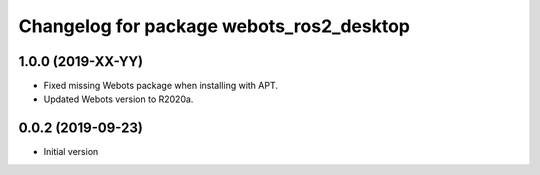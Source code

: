 ^^^^^^^^^^^^^^^^^^^^^^^^^^^^^^^^^^^^^^^^^
Changelog for package webots_ros2_desktop
^^^^^^^^^^^^^^^^^^^^^^^^^^^^^^^^^^^^^^^^^

1.0.0 (2019-XX-YY)
------------------
* Fixed missing Webots package when installing with APT.
* Updated Webots version to R2020a.

0.0.2 (2019-09-23)
------------------
* Initial version
